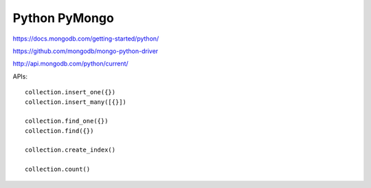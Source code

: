 Python PyMongo
==============

https://docs.mongodb.com/getting-started/python/

https://github.com/mongodb/mongo-python-driver

http://api.mongodb.com/python/current/


APIs::

    collection.insert_one({})
    collection.insert_many([{}])
    
    collection.find_one({})
    collection.find({})

    collection.create_index()

    collection.count()
